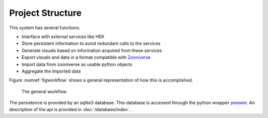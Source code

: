 Project Structure
=================

This system has several functions:

- Interface with external services like HEK
- Store persistent information to avoid redundant calls to the services
- Generate visuals based on information acquired from these services
- Export visuals and data in a format compatible with Zooniverse_
- Import data from zooniverse as usable python objects
- Aggregate the imported data

Figure :numref:`figworkflow` shows a general representation of how this is accomplished.


.. _figworkflow:
.. figure:: /_static/workflow.png
  :alt: The general workflow

  The general workflow.

.. _Zooniverse: https://www.zooniverse.org/

The persistence is provided by an sqlite3 database. This database is accessed through the python wrapper `peewee <http://docs.peewee-orm.com/en/latest/>`_. An description of the api is provided in :doc:`/database/index`.
